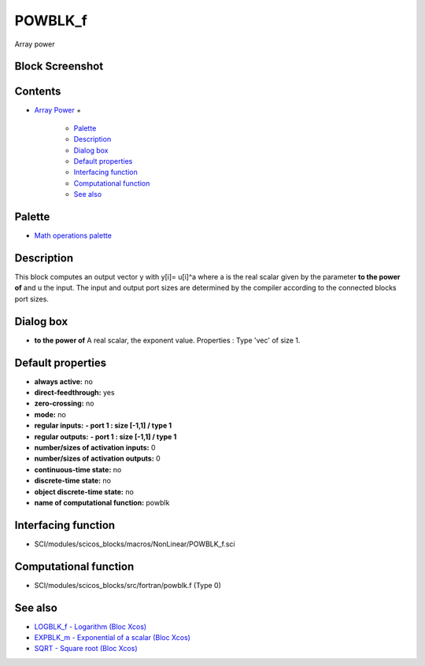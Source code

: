 


POWBLK_f
========

Array power



Block Screenshot
~~~~~~~~~~~~~~~~





Contents
~~~~~~~~


+ `Array Power`_
  +

    + `Palette`_
    + `Description`_
    + `Dialog box`_
    + `Default properties`_
    + `Interfacing function`_
    + `Computational function`_
    + `See also`_





Palette
~~~~~~~


+ `Math operations palette`_




Description
~~~~~~~~~~~

This block computes an output vector y with y[i]= u[i]^a where a is
the real scalar given by the parameter **to the power of** and u the
input. The input and output port sizes are determined by the compiler
according to the connected blocks port sizes.



Dialog box
~~~~~~~~~~






+ **to the power of** A real scalar, the exponent value. Properties :
  Type 'vec' of size 1.




Default properties
~~~~~~~~~~~~~~~~~~


+ **always active:** no
+ **direct-feedthrough:** yes
+ **zero-crossing:** no
+ **mode:** no
+ **regular inputs:** **- port 1 : size [-1,1] / type 1**
+ **regular outputs:** **- port 1 : size [-1,1] / type 1**
+ **number/sizes of activation inputs:** 0
+ **number/sizes of activation outputs:** 0
+ **continuous-time state:** no
+ **discrete-time state:** no
+ **object discrete-time state:** no
+ **name of computational function:** powblk




Interfacing function
~~~~~~~~~~~~~~~~~~~~


+ SCI/modules/scicos_blocks/macros/NonLinear/POWBLK_f.sci




Computational function
~~~~~~~~~~~~~~~~~~~~~~


+ SCI/modules/scicos_blocks/src/fortran/powblk.f (Type 0)




See also
~~~~~~~~


+ `LOGBLK_f - Logarithm (Bloc Xcos)`_
+ `EXPBLK_m - Exponential of a scalar (Bloc Xcos)`_
+ `SQRT - Square root (Bloc Xcos)`_


.. _Interfacing function: POWBLK_f.html#Interfacingfunction_POWBLK_f
.. _EXPBLK_m - Exponential of a scalar (Bloc Xcos): EXPBLK_m.html
.. _Description: POWBLK_f.html#Description_POWBLK_f
.. _Array Power: POWBLK_f.html
.. _Computational function: POWBLK_f.html#Computationalfunction_POWBLK_f
.. _See also: POWBLK_f.html#Seealso_POWBLK_f
.. _Math operations palette: Mathoperations_pal.html
.. _Dialog box: POWBLK_f.html#Dialogbox_POWBLK_f
.. _Default properties: POWBLK_f.html#Defaultproperties_POWBLK_f
.. _Palette: POWBLK_f.html#Palette_POWBLK_f
.. _SQRT - Square root (Bloc Xcos): SQRT-36875f2500a09ee35d0bb7eb8c0b91b0.html
.. _LOGBLK_f - Logarithm (Bloc Xcos): LOGBLK_f.html


